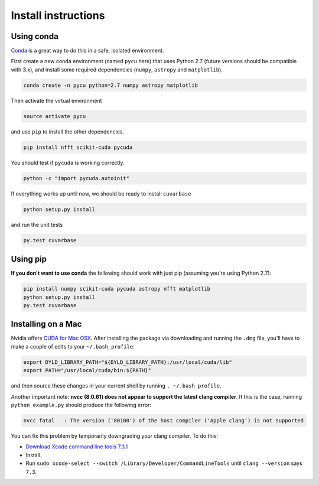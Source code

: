 Install instructions
********************

Using conda
-----------

`Conda <https://www.continuum.io/downloads>`_ is a great way to do this in a safe, isolated environment.

First create a new conda environment (named ``pycu`` here) that uses Python 2.7 (future versions should be compatible with 3.x), and install some required dependencies (``numpy``, ``astropy`` and ``matplotlib``).

.. code:: bash

	conda create -n pycu python=2.7 numpy astropy matplotlib

Then activate the virtual environment

.. code:: bash

	source activate pycu

and use ``pip`` to install the other dependencies.

.. code:: bash

	pip install nfft scikit-cuda pycuda

You should test if ``pycuda`` is working correctly.

.. code:: bash

	python -c "import pycuda.autoinit"

If everything works up until now, we should be ready to install ``cuvarbase``

.. code:: bash

	python setup.py install

and run the unit tests

.. code:: bash

	py.test cuvarbase


Using pip
---------

**If you don't want to use conda** the following should work with just pip (assuming you're using Python 2.7):

.. code:: bash

	pip install numpy scikit-cuda pycuda astropy nfft matplotlib
	python setup.py install
	py.test cuvarbase



Installing on a Mac
-------------------

Nvidia offers `CUDA for Mac OSX <https://developer.nvidia.com/cuda-downloads>`_. After installing the
package via downloading and running the ``.dmg`` file, you'll have to make a couple of edits to your
``~/.bash_profile``:

.. code:: sh
    
    export DYLD_LIBRARY_PATH="${DYLD_LIBRARY_PATH}:/usr/local/cuda/lib"
    export PATH="/usr/local/cuda/bin:${PATH}"

and then source these changes in your current shell by running ``. ~/.bash_profile``. 

Another important note: **nvcc (8.0.61) does not appear to support the latest clang compiler**. If this is
the case, running ``python example.py`` should produce the following error:

.. code::

    nvcc fatal   : The version ('80100') of the host compiler ('Apple clang') is not supported

You can fix this problem by temporarily downgrading your clang compiler. To do this:

- `Download Xcode command line tools 7.3.1 <http://adcdownload.apple.com/Developer_Tools/Command_Line_Tools_OS_X_10.11_for_Xcode_7.3.1/Command_Line_Tools_OS_X_10.11_for_Xcode_7.3.1.dmg>`_
- Install.
- Run ``sudo xcode-select --switch /Library/Developer/CommandLineTools`` until ``clang --version`` says ``7.3``.
